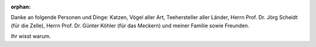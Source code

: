 :orphan:

.. only:: html or text

    Danksagung
    ==========

Danke an folgende Personen und Dinge: Katzen, Vögel aller Art, Teehersteller
aller Länder, Herrn Prof. Dr. Jörg Scheidt (für die Zelle), Herrn Prof. Dr.
Günter Köhler (für das Meckern) und meiner Familie sowie Freunden.

Ihr wisst warum.
